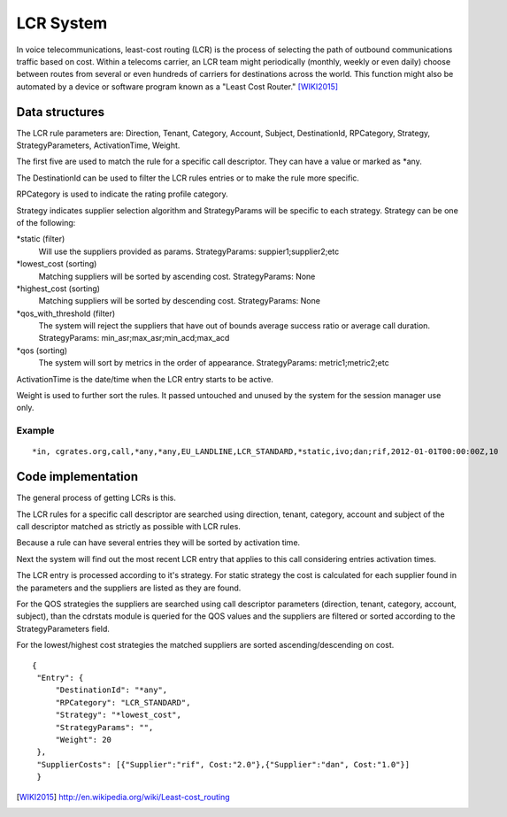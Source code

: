 LCR System
==========

In voice telecommunications, least-cost routing (LCR) is the process of selecting the path of outbound communications traffic based on cost. Within a telecoms carrier, an LCR team might periodically (monthly, weekly or even daily) choose between routes from several or even hundreds of carriers for destinations across the world. This function might also be automated by a device or software program known as a "Least Cost Router." [WIKI2015]_

Data structures
---------------
The LCR rule parameters are: Direction, Tenant, Category, Account, Subject, DestinationId, RPCategory, Strategy, StrategyParameters, ActivationTime, Weight.

The first five are used to match the rule for a specific call descriptor. They can have a value or marked as \*any.

The DestinationId can be used to filter the LCR rules entries or to make the rule more specific.

RPCategory is used to indicate the rating profile category.

Strategy indicates supplier selection algorithm and StrategyParams will be specific to each strategy. Strategy can be one of the following:

\*static (filter)
  Will use the suppliers provided as params.
  StrategyParams: suppier1;supplier2;etc
  
\*lowest_cost (sorting)
  Matching suppliers will be sorted by ascending cost.
  StrategyParams: None

\*highest_cost (sorting)
  Matching suppliers will be sorted by descending cost.
  StrategyParams: None

\*qos_with_threshold (filter)
  The system will reject the suppliers that have out of bounds average success ratio or average call duration.
  StrategyParams: min_asr;max_asr;min_acd;max_acd 

\*qos (sorting)
  The system will sort by metrics in the order of appearance.
  StrategyParams: metric1;metric2;etc

ActivationTime is the date/time when the LCR entry starts to be active.

Weight is used to further sort the rules. It passed untouched and unused by the system for the session manager use only.

Example
+++++++

::
   
     *in, cgrates.org,call,*any,*any,EU_LANDLINE,LCR_STANDARD,*static,ivo;dan;rif,2012-01-01T00:00:00Z,10

Code implementation
-------------------
The general process of getting LCRs is this.

The LCR rules for a specific call descriptor are searched using direction, tenant, category, account and subject of the call descriptor matched as strictly as possible with LCR rules.

Because a rule can have several entries they will be sorted by activation time.

Next the system will find out the most recent LCR entry that applies to this call considering entries activation times.

The LCR entry is processed according to it's strategy. For static strategy the cost is calculated for each supplier found in the parameters and the suppliers are listed as they are found.

For the QOS strategies the suppliers are searched using call descriptor parameters (direction, tenant, category, account, subject), than the cdrstats module is queried for the QOS values and the suppliers are filtered or sorted according to the StrategyParameters field.

For the lowest/highest cost strategies the matched suppliers are sorted ascending/descending on cost.

::
   
   {
    "Entry": {
        "DestinationId": "*any",
        "RPCategory": "LCR_STANDARD",
        "Strategy": "*lowest_cost",
        "StrategyParams": "",
        "Weight": 20
    },
    "SupplierCosts": [{"Supplier":"rif", Cost:"2.0"},{"Supplier":"dan", Cost:"1.0"}]
    }

.. [WIKI2015] http://en.wikipedia.org/wiki/Least-cost_routing
